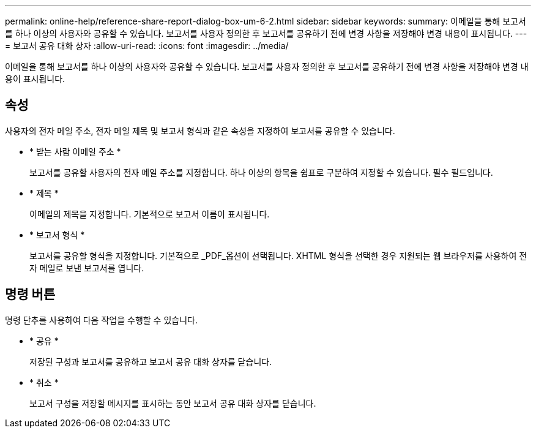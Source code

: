 ---
permalink: online-help/reference-share-report-dialog-box-um-6-2.html 
sidebar: sidebar 
keywords:  
summary: 이메일을 통해 보고서를 하나 이상의 사용자와 공유할 수 있습니다. 보고서를 사용자 정의한 후 보고서를 공유하기 전에 변경 사항을 저장해야 변경 내용이 표시됩니다. 
---
= 보고서 공유 대화 상자
:allow-uri-read: 
:icons: font
:imagesdir: ../media/


[role="lead"]
이메일을 통해 보고서를 하나 이상의 사용자와 공유할 수 있습니다. 보고서를 사용자 정의한 후 보고서를 공유하기 전에 변경 사항을 저장해야 변경 내용이 표시됩니다.



== 속성

사용자의 전자 메일 주소, 전자 메일 제목 및 보고서 형식과 같은 속성을 지정하여 보고서를 공유할 수 있습니다.

* * 받는 사람 이메일 주소 *
+
보고서를 공유할 사용자의 전자 메일 주소를 지정합니다. 하나 이상의 항목을 쉼표로 구분하여 지정할 수 있습니다. 필수 필드입니다.

* * 제목 *
+
이메일의 제목을 지정합니다. 기본적으로 보고서 이름이 표시됩니다.

* * 보고서 형식 *
+
보고서를 공유할 형식을 지정합니다. 기본적으로 _PDF_옵션이 선택됩니다. XHTML 형식을 선택한 경우 지원되는 웹 브라우저를 사용하여 전자 메일로 보낸 보고서를 엽니다.





== 명령 버튼

명령 단추를 사용하여 다음 작업을 수행할 수 있습니다.

* * 공유 *
+
저장된 구성과 보고서를 공유하고 보고서 공유 대화 상자를 닫습니다.

* * 취소 *
+
보고서 구성을 저장할 메시지를 표시하는 동안 보고서 공유 대화 상자를 닫습니다.


